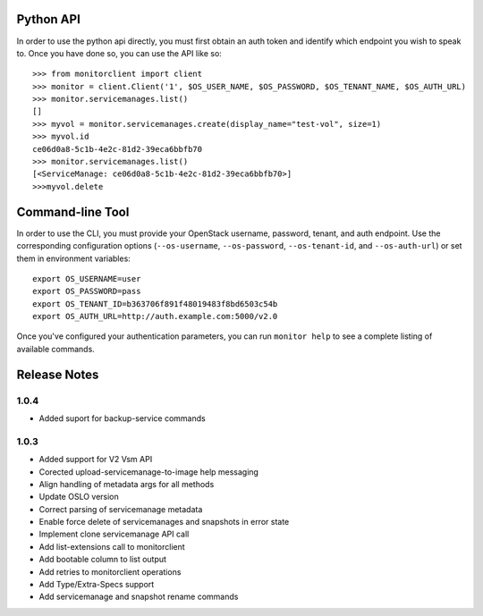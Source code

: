 Python API
==========
In order to use the python api directly, you must first obtain an auth token and identify which endpoint you wish to speak to. Once you have done so, you can use the API like so::

    >>> from monitorclient import client
    >>> monitor = client.Client('1', $OS_USER_NAME, $OS_PASSWORD, $OS_TENANT_NAME, $OS_AUTH_URL)
    >>> monitor.servicemanages.list()
    []
    >>> myvol = monitor.servicemanages.create(display_name="test-vol", size=1)
    >>> myvol.id
    ce06d0a8-5c1b-4e2c-81d2-39eca6bbfb70
    >>> monitor.servicemanages.list()
    [<ServiceManage: ce06d0a8-5c1b-4e2c-81d2-39eca6bbfb70>]
    >>>myvol.delete

Command-line Tool
=================
In order to use the CLI, you must provide your OpenStack username, password, tenant, and auth endpoint. Use the corresponding configuration options (``--os-username``, ``--os-password``, ``--os-tenant-id``, and ``--os-auth-url``) or set them in environment variables::

    export OS_USERNAME=user
    export OS_PASSWORD=pass
    export OS_TENANT_ID=b363706f891f48019483f8bd6503c54b
    export OS_AUTH_URL=http://auth.example.com:5000/v2.0

Once you've configured your authentication parameters, you can run ``monitor help`` to see a complete listing of available commands.


Release Notes
=============
1.0.4
-----
* Added suport for backup-service commands
.. _1163546: http://bugs.launchpad.net/python-monitorclient/+bug/1163546
.. _1161857: http://bugs.launchpad.net/python-monitorclient/+bug/1161857
.. _1160898: http://bugs.launchpad.net/python-monitorclient/+bug/1160898
.. _1161857: http://bugs.launchpad.net/python-monitorclient/+bug/1161857
.. _1156994: http://bugs.launchpad.net/python-monitorclient/+bug/1156994

1.0.3
-----

* Added support for V2 Vsm API
* Corected upload-servicemanage-to-image help messaging
* Align handling of metadata args for all methods
* Update OSLO version
* Correct parsing of servicemanage metadata
* Enable force delete of servicemanages and snapshots in error state
* Implement clone servicemanage API call
* Add list-extensions call to monitorclient
* Add bootable column to list output
* Add retries to monitorclient operations
* Add Type/Extra-Specs support
* Add servicemanage and snapshot rename commands
.. _1155655: http://bugs.launchpad.net/python-monitorclient/+bug/1155655
.. _1130730: http://bugs.launchpad.net/python-monitorclient/+bug/1130730
.. _1068521: http://bugs.launchpad.net/python-monitorclient/+bug/1068521
.. _1052161: http://bugs.launchpad.net/python-monitorclient/+bug/1052161
.. _1071003: http://bugs.launchpad.net/python-monitorclient/+bug/1071003
.. _1065275: http://bugs.launchpad.net/python-monitorclient/+bug/1065275
.. _1053432: http://bugs.launchpad.net/python-monitorclient/+bug/1053432
